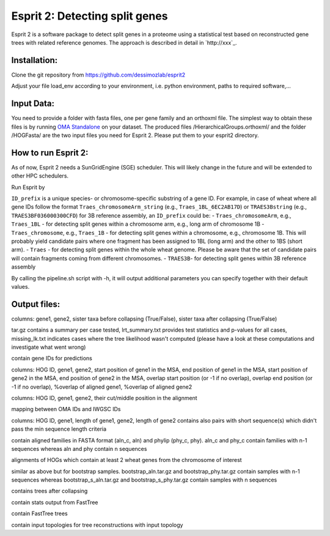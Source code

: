 Esprit 2: Detecting split genes
===============================

Esprit 2 is a software package to detect split genes in a proteome using 
a statistical test based on reconstructed gene trees with related reference
genomes. The approach is described in detail in `http://xxx`_.



Installation:
-------------

Clone the git repository from https://github.com/dessimozlab/esprit2

.. code: sh

    git clone https://github.com/dessimozlab/esprit2

Adjust your file load_env according to your environment, i.e. python environment,
paths to required software,... 


Input Data:
-----------

You need to provide a folder with fasta files, one per gene family and an 
orthoxml file. The simplest way to obtain these files is by running 
`OMA Standalone <http://omabrowser.org/standalone>`_ on your dataset. 
The produced files /HierarchicalGroups.orthoxml/ and the folder /HOGFasta/ 
are the two input files you need for Esprit 2. Please put them to your esprit2 directory. 

How to run Esprit 2:
--------------------

As of now, Esprit 2 needs a SunGridEngine (SGE) scheduler. This will likely
change in the future and will be extended to other HPC schedulers.

Run Esprit by 

.. code: sh

    ./pipeline.sh <ID_prefix> <path_to_family_folder> <path_to_orthoxml>

``ID_prefix`` is a unique species- or chromosome-specific substring of a gene ID. For example, in case of wheat where all gene IDs follow the format ``Traes_chromosomeArm_string`` (e.g., ``Traes_1BL_6EC2AB17D``) or ``TRAES3Bstring`` (e.g., ``TRAES3BF036000300CFD``) for 3B reference assembly, an ``ID_prefix`` could be:
- ``Traes_chromosomeArm``, e.g., ``Traes_1BL`` - for detecting split genes within a chromosome arm, e.g., long arm of chromosome 1B
- ``Traes_chromosome``, e.g., ``Traes_1B`` - for detecting split genes within a chromosome, e.g., chromosome 1B. This will probably yield candidate pairs where one fragment has been assigned to 1BL (long arm) and the other to 1BS (short arm).
- ``Traes`` - for detecting split genes within the whole wheat genome. Please be aware that the set of candidate pairs will contain fragments coming from different chromosomes.
- ``TRAES3B``- for detecting split genes within 3B reference assembly

By calling the pipeline.sh script with -h, it will output additional parameters
you can specify together with their default values.


Output files:
-------------

.. code: sh

	collapsing_results.txt

columns: gene1, gene2, sister taxa before collapsing (True/False), sister taxa after collapsing (True/False)

.. code: sh

	lrt_summaries.tar.gz, lrt_summary.txt, missing_lk.txt

tar.gz contains a summary per case tested, lrt_summary.txt provides test statistics and p-values for all cases, missing_lk.txt indicates cases where the tree likelihood wasn't computed (please have a look at these computations and investigate what went wrong) 	

.. code: sh
	
	predictions_ambiguous.txt, predictions_unambiguous.txt

contain gene IDs for predictions

.. code: sh
	
	alignment_positions.txt 

columns: HOG ID, gene1, gene2, start position of gene1 in the MSA, end position of gene1 in the MSA, start position of gene2 in the MSA, end position of gene2 in the MSA, overlap start position (or -1 if no overlap), overlap end position (or -1 if no overlap), %overlap of aligned gene1, %overlap of aligned gene2

.. code: sh
	
	cuts.txt

columns: HOG ID, gene1, gene2, their cut/middle position in the alignment

.. code: sh

	mapping.txt

mapping between OMA IDs and IWGSC IDs

.. code: sh

	sequence_lengths.txt

columns: HOG ID, gene1, length of gene1, gene2, length of gene2 
contains also pairs with short sequence(s) which didn't pass the min sequence length criteria

.. code: sh

	aln_c.tar.gz, aln.tar.gz, phy_c.tar.gz, phy.tar.gz

contain aligned families in FASTA format (aln_c, aln) and phylip (phy_c, phy). aln_c and phy_c contain families with n-1 sequences whereas aln and phy contain n sequences

.. code: sh

	hog_aln.tar.gz

alignments of HOGs which contain at least 2 wheat genes from the chromosome of interest

.. code: sh

	bootstrap_aln.tar.gz, bootstrap_s_aln.tar.gz, bootstrap_phy.tar.gz, bootstrap_s_phy.tar.gz

similar as above but for bootstrap samples. bootstrap_aln.tar.gz and bootstrap_phy.tar.gz contain samples with n-1 sequences whereas bootstrap_s_aln.tar.gz and bootstrap_s_phy.tar.gz contain samples with n sequences

.. code: sh
	
	collapsed.tar.gz

contains trees after collapsing

.. code: sh

	n_1_res.tar.gz, n_notop_res.tar.gz, n_top_res.tar.gz, n_1_b_res.tar.gz, n_b_notop_res.tar.gz, n_b_top_res.tar.gz

contain stats output from FastTree

.. code: sh
	
	n_1_trees.tar.gz, n_trees_notop.tar.gz, n_1_b_trees.tar.gz

contain FastTree trees

.. code: sh
	
	n_1_trees_s.tar.gz, n_1_b_trees_s.tar.gz

contain input topologies for tree reconstructions with input topology